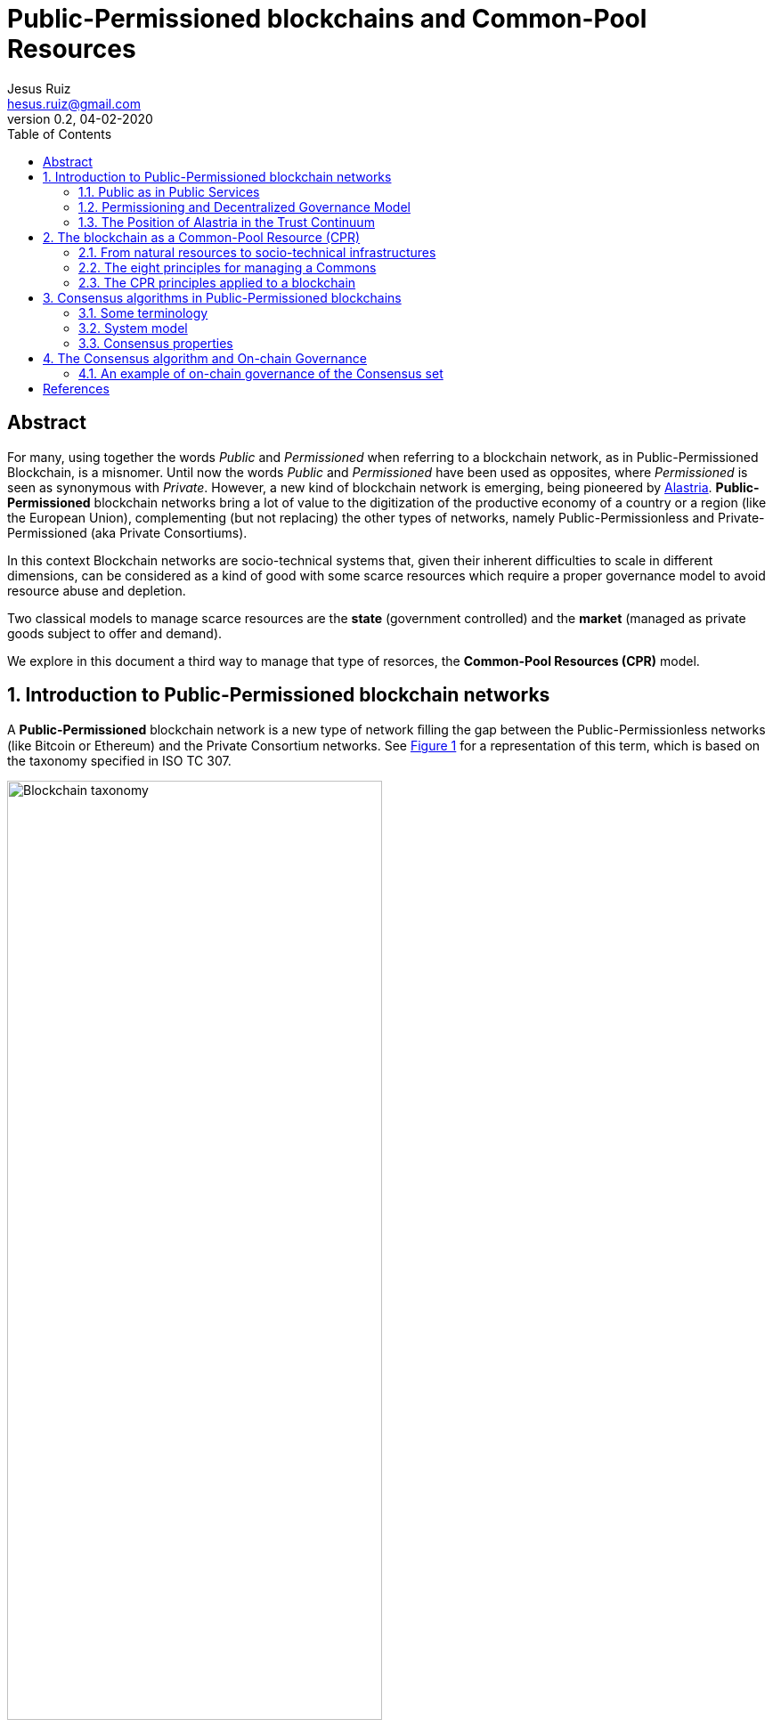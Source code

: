 = Public-Permissioned blockchains and Common-Pool Resources
:title-separator: ;
:author: Jesus Ruiz
:email: hesus.ruiz@gmail.com
:revnumber: 0.2 
:revdate: 04-02-2020
:reproducible:
:icons: font
:tip-caption: :bulb:
:note-caption: :information_source:
:important-caption: :heavy_exclamation_mark:
:caution-caption: :fire:
:warning-caption: :warning:
:sectnums:
:pdf-theme: jesus-theme.yml
:xrefstyle: short
:stem:
:toc:

ifdef::backend-pdf[]
{author} - {email} - Version {revnumber}, {revdate}
endif::backend-pdf[]

:numbered!:
[abstract]
== Abstract

For many, using together the words _Public_ and _Permissioned_ when referring to a blockchain network, as in Public-Permissioned Blockchain, is a misnomer.
Until now the words _Public_ and _Permissioned_ have been used as opposites, where _Permissioned_ is seen as synonymous with _Private_.
However, a new kind of blockchain network is emerging, being pioneered by https://alastria.io/[Alastria].
*Public-Permissioned* blockchain networks bring a lot of value to the digitization of the productive economy of a country or a region (like the European Union), complementing (but not replacing) the other types of networks, namely Public-Permissionless and Private-Permissioned (aka Private Consortiums).

In this context Blockchain networks are socio-technical systems that, given their inherent difficulties to scale in different dimensions, can be considered as a kind of good with some scarce resources which require a proper governance model to avoid resource abuse and depletion.

Two classical models to manage scarce resources are the *state* (government controlled) and the *market* (managed as private goods subject to offer and demand).

We explore in this document a third way to manage that type of resorces, the *Common-Pool Resources (CPR)* model.

:numbered:

== Introduction to Public-Permissioned blockchain networks

A *Public-Permissioned* blockchain network is a new type of network ﬁlling the gap between the Public-Permissionless networks (like Bitcoin or Ethereum) and the Private Consortium networks.
See <<img-taxonomy>> for a representation of this term, which is based on the taxonomy specified in ISO TC 307.

[#img-taxonomy]
.Blockchain taxonomy
image::BlockchainTaxonomy.jpg[Blockchain taxonomy, width=70%, align="left", scaledwidth=70%]

A Public-Permissioned blockchain network *combines the permissioning from private consortiums with a decentralized governance model*, trying to achieve the best properties of both models.
This is done in order to obtain features required for the implementation of many important use cases that can not ﬁt in any of the other two models.

It is important to understand that the above taxonomy does not apply to software (eg. Geth, Besu, Fabric, Corda, etc.) but to an actual operating network implemented with that software, and more specifically to its governance model.
The taxonomy is very simple and so it can not include many nuances affecting different aspects related to the same concepts in different real-world implementations.
However, this simplicity is very useful to discuss the main properties of the model, at least compared to Public-Permissionless and Consortium networks.

The main aspects considered in the taxonomy are *permissioning* and *governance model*.

Permissioning::
    The permissioning feature allows us to bring some benefits from the Consortium arena:

    * *Technical benefits*: we can use consensus algorithms better fitted for permissioned blockchains and which provide better performance.
    * *Compliance benefits*: participating nodes have well known real-world identities, facilitating compliance with regulations like GDPR or AML.
    * *Operational benefits*: easier to manage and implement crisis management.
    * *Economic benefits*: the network does not require a cryptocurrency embedded in the consensus algorithm in order to incentivize miners.
    This makes the operation of the network very similar to the operation of any other infrastructure.
    The transaction costs for the participants can be made strictly proportional to the cost of operating the infrastructure, so they are very stable and do not depend on speculation in the market of an embedded cryptocurrency.

Decentralized governance model::
    On the other hand, having a *decentralized and transparent governance model* is critical for improving the level of trust and confidence in the network, especially for external users that do not participate directly (e.g. citizens and businesses who do not run a node), but instead access services indirectly via some other entity.

The concept of combining permissioning with a decentralized governance model is is represented in <<img-bestofboth>>.

[#img-bestofboth]
.Best of both worlds
image::BestOfBoth.jpg[Best of both worlds, width=70%, align="left", scaledwidth=70%]

=== Public as in Public Services

The word *Public* has in this context a different meaning than the one used (improperly) until now.

A Public-Permissioned network is public in much the same way as most essential public services of a country like public health, public education or public roads.
Using the analogy of those public services, we could say that those services are *permissioned* in the sense that citizens must identify themselves.
However, there are no artificial barriers of entry in order to access public health or public education.
In the case of public roads, the criteria are more stringent but, in any case, they are objective and transparent: any car using the public roads has to display very clearly the license plate, which is sort of the identity of the car.
Furthermore, anyone can drive a car in the public roads, provided she has a valid driver's license.

There are public goods that do not require "permissioning" in order to use them, but when those goods are scarce and subject to depletion if abused, then permissioning is required in order to ensure inclusion, fair access and usage, and sustainability of the resource.

=== Permissioning and Decentralized Governance Model

It can be argued that requiring the network to be permissioned reduces decentralization and increases the level of trust required by participants in the network.

Indeed, permissioning was initially applied in the blockchain space to create Private Consortium blockchain networks, where permissioning is used not only to verify the identities of participants, but also to create barriers of entry to external participants, for example to avoid competitors from entering the Consortium. Additionally, because the number of participants is low and typically from the same sector (eg. banks with banks), same use-case(eg. logistics) and normally highly regulated, the governance model of the Consortium is centralized. This is normally not a problem in those consortiums because the objective normally is to increase efficiency via a "virtual" shared database without requiring that the database be operated by a central entity.

This explains why many people associate permissioning with centralized and non-inclusive governance models in the blockchain arena.

In order to merit the name of Public-Permissioned a special Governance Model is required in order to ensure inclusion, fair access and usage and sustainability of the network, and that it is not controlled by a single entity or a cartel of entities.
More concretely, this blockchain network could be considered as a new type of infrastructure with the following principles <<Navarro2018>>:

. *Non-discriminatory and open access:* Access is non-discriminatory even if it is not free, because pricing is determined using transparent mechanisms, typically cost-oriented.
Access is open because everybody has the right to join and use the infrastructure according to the access rules.

. *Open participation:* Everybody has the right to join the community to participate in the construction, operation, provision and governance of the infrastructure.
The network should be inclusive, open to participation of any entity independent of size or sector of activity.

Such a governance model is critical in providing the required level of trust, or confidence, in the network from all participants.
Running a network that is permissioned and at the same time public (in the sense of inclusive) and sustainable, presents many challenges that have to be addressed explicitly and are specific to this type of network and that do not appear in either Public-Permissionless or Consortium networks.

There are several specific instances of the governance model that can achieve these objectives, but in this document we focus on a specific governance model which arises from considering the blockchain network as a Common-Pool Resource (CPR) <<Ostrom1990>>.

=== The Position of Alastria in the Trust Continuum

Even though in practice Public-Permissionless networks are more centralized than they are normally assumed to be, from a theoretical point of view, Alastria (and in general Public-Permissioned networks) can be positioned in the so-called _Trust Continuum_ as depicted in the following figures:

.A country blockchain network
image::CountryBlockchain.jpg[A country blockchain network, width=70%, align="left", scaledwidth=70%]

.One Size Does Not Fit All
image::DifferentProblems.jpg[One Size Does Not Fit All, width=70%, align="left", scaledwidth=70%]


== The blockchain as a Common-Pool Resource (CPR)

As exemplified in the Blockchain trilemma <<Buterin2014>>, blockchain networks can be considered as a technical resource that can not be scaled easily.
If we consider for example the throughput (number of transactions per unit of time that the network can process globally for all users), we can see that with a given blockchain technology this resource does not scale easily.
This is in contrast with other infrastructures like the Internet connectivity, where the bandwidth can be scaled by adding communication lines in parallel.
Or in traditional applications, adding more machines or bigger ones can scale the number of transactions per second.

In this sense, a Public-Permissioned blockchain network can be considered as a communal resource like the ones described by Elinor Ostrom, Nobel Prize in Economics 2009 <<Ostrom1990>>, where the resource to be managed is the *transactional capability* of the network, making sure at the same time that the network is *safe* and *always available*.
Ostrom’s studies focused on how communities manage to successfully govern communal resources by revisiting Hardin’s influential article on “The tragedy of the commons” <<Hardin1968>>.

This governance model is different from the two standard ways of managing private goods or public goods and is the most efficient for goods that have the property of subtractability, like private goods, but they share the difficulty of exclusion with public goods.
This concept is represented in <<img-commonpool>>.

[#img-commonpool]
.Common-Pool Resources
image::CommonPoolResources.jpg[Common-Pool Resources, width=70%, align="left", scaledwidth=70%]

=== From natural resources to socio-technical infrastructures

Until now, the CPR model has been applied almost exclusively to natural resources as fisheries, forests or irrigation systems.
And in most cases, there are fundamental limitations in the size or scale of those resources in order to be able to apply effectively the CPR model (essentially, having to do with the required flow of information and trust. TODO: cite some references).
These limitations in geographic distribution of resources appear also when applied to _clasical_ technical infrastructures (that is, non-blockchain ones), because the required level of trust among participants that is required for the successful implementation of the CPR model and rules. TODO: elaborate on this and cite.
However, a unique property of a blockchain network with respect to all other Common-Pool Resources (natural resources or classical technical infrastructures) is the ability to encode some governance rules using the programmable nature of the blockchain, making the enforcement of the rules not only transparent but also automatic and immutable (actually, immutable without the consensus of the community). This is what we call *“on-chain governance”*.

The literature has a small number of documents describing governance models and their automated implementation based on the blockchain <<DavidsonEtAl2016>>, but in general they are at the application (dApp) level, and they *assume the existence* of a blockchain network with the appropriate characteristics <<RozasEtAl2018>>.
We are instead interested on the governance model required for the management and operation of a blockchain network infrastructure which is Public-Permissioned as described above.
That is, we focus on *governance of* the blockchain instead of *governance based on* the blockchain.
And specifically, on the on-chain governance of the blockchain network infrastructure, in contrast to the off-chain governance processes even though we have to consider the whole governance process in order to derive the properties of the blockchain infrastructure.


=== The eight principles for managing a Commons

Before entering into the specifics of blockchain, let’s summarize the eight principles for efficiently managing Common-Pool Resources, as described in <<Ostrom1990>>:

[width="100%",cols="7%,40%,53%",options="header",]
|===
| |Principle |Description

|*1.a* 
|*User boundaries* 
|Clear boundaries between legitimate users and
nonusers must be clearly defined.

|*1.b* 
|*Resource boundaries* 
|Clear boundaries are present that define
a resource system and separate it from the larger biophysical
environment.

|*2.a* 
|*Congruence with local conditions* 
|Appropriation and provision
rules are congruent with local social and environmental conditions.

|*2.b* 
|*Appropriation and provision* 
|The benefits obtained by users
from a common-pool resource (CPR), as determined by appropriation rules,
are proportional to the amount of inputs required in the form of labor,
material, or money, as determined by provision rules.

|*3* 
|*Collective-choice arrangements* 
|Most individuals affected by the
operational rules can participate in modifying the operational rules.

|*4.a* 
|*Monitoring users* 
|Monitors who are accountable to the users
monitor the appropriation and provision levels of the users.

|*4.b* 
|*Monitoring the resource* 
|Monitors who are accountable to the
users monitor the condition of the resource.

|*5* 
|*Graduated sanctions* 
|Appropriators who violate operational rules
are likely to be assessed graduated sanctions (depending on the
seriousness and the context of the offense) by other appropriators, by
officials accountable to the appropriators, or by both.

|*6* 
|*Conflict-resolution mechanisms* 
|Appropriators and their
officials have rapid access to low-cost local arenas to resolve
conflicts among appropriators or between appropriators and officials.

|*7* 
|*Minimal recognition of rights to organize* 
|The rights of
appropriators to devise their own institutions are not challenged by
external governmental authorities.

|*8* 
|*Nested enterprises* 
|Appropriation, provision, monitoring,
enforcement, conflict resolution, and governance activities are
organized in multiple layers of nested enterprises.

|===

=== The CPR principles applied to a blockchain

When applying Ostrom’s CPR principles to a Public-Permissioned blockchain network, we see that there is a potential to automate the execution and enforcement of some of the principles in a way that would be impossible for any other type of CPR, like natural resources. A summary can be found in the following table, and we elaborate further in the following sections.


[width="100%",cols="8%,33%,59%",options="header",]
|===
| |Principle |Description

|*1.a* 
|*User boundaries* 
|Self-Sovereign Identities (associated to
legal identities) both for natural and juridical persons.

|*1.b* 
|*Resource boundaries* 
|Decentralized permissioning of nodes via
Smart Contracts connected to Trusted Third Parties (TTPs) and other
official Registries and Regulatory bodies in the country (eg. the
Spanish Business Registry for normal businesses, or the Ministry of
Education for Universities).

|*4.a* 
|*Monitoring users* 
|Using Gas to control resource usage by
accounts (self-monitoring).Need transaction origin traceability (enode
that injected tx)

|*4.b* 
|*Monitoring the resource* 
|Monitor the Consensus execution (eg.
report detectable Crash and Byzantine behavior) in a transparent way

|*5* 
|*Graduated sanctions* 
|Automated proactive and reactive management
of the Consensus set via Smart Contracts complemented with off-chain
sanctioning.

|*6* 
|*Conflict-resolution mechanisms* 
|At the lowest level of the
operation of the network, the same mechanisms used for monitoring and
graduated sanctions are used for automated arbitration of conflicts
arising among members (eg. non-compliance to the Service Level
Objectives defined in the operational policies of the network).

|===

== Consensus algorithms in Public-Permissioned blockchains

A blockchain is an append-only, sequential, linked, data structure replicated over a peer-to-peer network, where transactions are stored and grouped to form new blocks. Participants of the network (peers) achieve distributed consensus on the validity of and the ordering of transactions.

Consensus is a set of rules and procedures that allow a blockchain system to maintain and update the distributed ledger and to ensure the trustworthiness of the records in the ledger. This trustworthiness – often referred to as safety – is the systems' reliability, authenticity, and accuracy. Consensus mechanisms are implementations by which consensus is achieved in blockchain systems. There are many alternative consensus mechanisms in use in different blockchain systems. Examples of consensus mechanisms include Proof-of-Work, Proof-of-Stake, Delegated Proof-of-Stake, Paxos, Practical Byzantine Fault Tolerance, Proof-of-Authority, Proof-of-Burn, Proof-of-Capacity, and Proof-of-Ownership.

For a Public-Permissioned network, the permissioning of nodes allows for the usage of consensus algorithms other than PoW or PoS, taking advantage of the well-known identities of the nodes executing the consensus algorithm.

As mentioned above, the consensus algorithm is a very important component of a blockchain network, affecting many aspects of the system like *scalability*, *sustainability* and even the *governance* of the technical platform:

* The *efficiency* and transaction throughput that can be achieved are much greater than those obtained in public anonymous networks.

* For some consensus algorithms *transaction finality* is deterministic which is a requirement for facilitating many legal transactions in the real-world productive economy.

* The proper governance of the nodes participating in the consensus algorithm can have a critical influence in improving the level of *trust and confidence* in the network.

In the research literature there are several surveys and detailed analyses of the different types of consensus algorithms for blockchain networks and their properties. See for example <<CachinVukolic2017>>, <<NguyenKim2018>> or even for specialized fields like IoT <<MackenzieEtAl2018>>.

In this document we will focus only on the properties of blockchain consensus algorithms which are most suitable for the type of use cases that will be initially implemented in Public-Permissioned networks.

=== Some terminology

In a permissioned transaction ledger, in general only a limited set of nodes participate in the execution of the consensus algorithm. In order to maintain generality and independence from specific blockchain technology, we will use the term _consensus nodes_ to refer to the set of nodes that execute the consensus algorithm. It should be noted that in some implementations the consensus nodes are called _validator nodes_ and in other environments _ordering nodes_.

With this terminology, we can define two main roles of participants in a permissioned blockchain network:

1.	*consensus nodes* are responsible for the execution of the consensus algorithm and
2.	*regular nodes* perform the maintenance of a local copy of the blockchain using the blocks generated from the set of consensus nodes.

In this discussion, in order to determine the position of a transaction within the transaction ledger we use a pair (h, i), where *h* is the height of the block including the transaction, and *i* is the position of the transaction within the block.

=== System model

Any discussion about a consensus algorithm assumes some properties of the network and the threat model to be true.

Network model:: As is very common in related literature, we assume an eventually asynchronous network.

Failure model:: We consider a Byzantine failure mode system, where Byzantine nodes can behave arbitrarily. In contrast, honest nodes never diverge from the protocol definition.

=== Consensus properties

The properties required from the consensus algorithm for Public-Permissioned are the following.

==== Proven in the field, peer-reviewed and its behaviour formally analyzed, especially with respect to resiliency

As Cachin <<Cachin2017>> states:

[quote]
____
Over the recent years countless proposals for new features in distributed ledger systems and completely new blockchain protocols have appeared. Most of them come without formal expression of their trust assumption and security model.

Instead, broad agreement on trust assumptions, security models, formal reasoning methods, and protocol goals is needed. Developers, investors, and users in the industry should look towards the established scientific methodology in cryptography and security with building trustworthy systems, before they entrust financial value to new protocols.
____


In other words, a Public-Permissioned network should take a somewhat conservative approach to consensus algorithm selection, and accept only the most robust systems available which are also compatible with the other project objectives. More important than the maturity of the software implementation is that the underlying consensus algorithm has been peer-reviewed by the scientific community and has been formally proven to work according to specifications.

Software bugs can be detected and fixed, but algorithm bugs can be extremely hard and costly to fix, if not impossible to fix if further theoretical analysis proves that they are not correct. Formal proofs of algorithm correctness is a critical requirement of any consensus algorithm that a Public-Permissioned blockchain network uses.

==== Deterministic (strong transaction finality)

Transaction finality is an indication of whether a translation is considered final once it has been added to the blockchain. Once confirmed, is the guarantee that a past transaction can never be changed.

In blockchain systems, all transactions are considered immutable. This being said, most blockchain systems only give _probabilistic transaction finality_ which states that transactions are not immediately final, but become final eventually.

For example, in PoW temporary forks and chain reorganizations are allowed during normal operation, because more than one miner can solve the cryptographic puzzle at the same time, and generate different blocks at the same time. In this case, we say that the transaction finality is probabilistic and clients will have to wait until several confirmations are submitted and confirmed before they can consider the probability of transactions being reverted is sufficiently low for the application domain being implemented.

There are other consensus algorithms, that are not probabilistic during normal operation (no Byzantine attacker), but because they are still *_longer chain wins_*, an attacker with enough resources can rewrite history. These algorithms are called *Deterministic Longest-Chain Protocols* in <<Shi2018>>. PoA algorithms like Aura (Parity) and Clique (Ethereum) are two notable examples of these "longer chain wins" algorithms. The transaction finality assurances of these algorithms are higher that in PoW, but still they do not have full transaction finality, what we call *strong transaction finality*.

Finally, there are consensus algorithms which are designed from the ground up for strong transaction finality, like IBFT (Quorum, Besu) or BFT-SMaRt (Corda). Formal proof of strong transaction finality in IBFT can be found later in this document.

A Public-Permissioned network requires a consensus protocol with strong transaction finality.

==== Resiliency-optimal

The algorithm used should be _resiliency-optimal_, meaning that the resources required by the algorithm to achieve the stated safety guarantees are equal to the theoretical minimum requirement. In the case of an eventually synchronous network with Byzantine actors this means that the relationship of the total number of consensus nodes n with respect to the maximum tolerated byzantine ones f is (TODO: add reference):

stem:[n = 3*f + 1]

This lower limit has been proven by the scientific community to be the theoretical minimum number of nodes needed to provide Byzantine resilience in eventually asynchronous networks, like the one we are assuming for a Public-Permissioned network.

==== Latency-optimal: efficiency of communication among consensus nodes

There are many factors that can affect the efficiency and performance of a consensus algorithm.
However, one of the most critical factors for a resilient Byzantine consensus, especially on a wide-area network, is the total number of messages exchanged among the consensus nodes in order to achieve agreement.

It is known that deterministic resiliency-optimal Byzantine consensus protocols cannot use less than three communication steps [5], [6]. This means that latency-optimal protocols for BFT consensus that use 3f + 1 nodes to tolerate f Byzantine faults (e.g., PBFT [7]) require at least three communication steps for the consensus (without taking into account the messages required for the client to inject the transaction into the network, the propagation of the transaction across the network and the reception of the reply).
2.2.5. Energy efficient, computationally-optional and sustainable
Taking advantage of the permissioning of nodes and avoiding the excessive computation required for algorithms like PoW. The energy consumption required should be reasonable for the transaction workload that the network supports.
2.2.6. Transparent execution (efficient monitoring by all users)
There should be enough information about real-time consensus algorithm execution which is visible to all participantes in the network. In many implementations, if a consensus node behaves in a Byzantine way, the consensus algorithm continues working keeping the network safe, that is, the consensus algorithm is "masking" the bad behaviour. In EBSI, however, it is not enough to mask the error (or byzantine behaviour) but instead it should be reported in a way that all network participants can be aware of that specific node bad behaviour.  
2.2.7. Enable accountability (responsibility) of consensus nodes
Requires unforgeable digital signatures of messages and seals during the process of consensus. Any action performed by the consensus nodes can not be denied if an ex-post analysis is performed. Auditability of the consensus algorithm execution is a required property for proper accountability of execution by each consensus node.
In other to maximise throughput, many proposed BFT consensus implementations eliminate digital signing of messages exchanged across consensus nodes. Even though many still use different techniques for message authentication, they may prove extremely difficult to be audited ex-post. We believe that digital signatures where the public keys of each consensus node is well-known by the participants is the most simple and robust method to provide audibility and accountability for the proper behaviour of consensus nodes.
2.2.8. Fair
The second guiding principle in the document “Summary of work on the EBSI Vision” is Decentralised, in the sense that each member should be able to run its own node or set of nodes. It is also understood that the members can participate if they wish in the execution of the consensus algorithm by operating a consensus node.
With PoW, the probability of a node to have the opportunity to create a block (and so decide the transactions included in it) depends on the total computational power that a given entity has (the so-called hashing power). In addition, PoW opens the possibility of several nodes collaborating and joining forces to achieve enough computational power to have a higher probability of creating blocks (mining pools). This is clearly not "fair" because the mechanism favours those with more power.
As far as possible, the consensus algorithm should allow that anybody can participate in consensus, subject to some fair and transparent rules, and not only the most powerful.











== The Consensus algorithm and On-chain Governance

The consensus algorithm is one of the most important components of a blockchain network, affecting many aspects of the system like scalability, sustainability and even to the governance of the technical platform.
In addition, governance of the consensus set is critical to the level of trust that this network has for the rest of the participants (the so-called ``regular nodes'').

The current Alastria network, Red T, uses _Istanbul Byzantine Fault Tolerance_ (IBFT) as consensus algorithm, which belongs to a family of PBFT consensus algorithms sharing many of the properties heavily discussed and formally proven during the last decades <<CastroLiskov1999>>, and its properties are very well known.

When applied to the blockchain, the PBFT variants comply with the *Robustness property* <<Saltini2019>> when the maximum number of Byzantine validator nodes *t* follows the well-known relationship with *n*, the total number of validator nodes: 

*n = 3t + 1*.

However, standard implementations of PBFT and in particular IBFT, tend to focus on masking failures.
That is, they make failures transparent to the users, but they do not manage those failures in a way that proactive or reactive measures can be taken to ensure the long-term health of the network.

This is the reason why Alastria is implementing a set of tools surrounding the base IBFT consensus algorithm, which together with complementary off-chain governance processes allow the realization of the the principles of the governance of the blockchain as a Common-Pool Resource.

=== An example of on-chain governance of the Consensus set

The subject is too complex to be thoroughly treated in a reduced space, but the following figure describes a summary of an example of on-chain governance of the blockchain network.

.On-chain governance of Consensus set
image::OnChainConsensus.jpg[On-chain governance of Consensus set,scaledwidth=100.0%]

The following aspects can be observed:

* This could be considered a generalization of the proactive recovery mechanism described in <<CastroLiskov2002>>

* The consensus nodes in the Active state (that is, executing the base IBFT algorithm) are being monitored, as per principle 4.b of the CPR governance principles

* The events signaling different types of faults are used for the reactive governance of the nodes.
Even though it is not shown in the figure, in addition to the automated reaction, the events are reported in a way that any participant in the blockchain network (not just the consensus nodes).
This is required to implement the high levels of transparency and collaborative monitoring that are required for the effective management of CPR resources.

* Depending on the severity of the fault detected (crash or byzantine), the system reacts automatically applying a graduated set of sanctions, as per the principle 5 of CPR governance.



For example, when the fault is byzantine, the consensus node affected is put in quarantine, effectively stopping the node from participating in the consensus execution.
If the owner is willing to continue participating, a manual process (off-chain governance) is required, with sufficient explanation and justification to the other members in order to be accepted again.

:numbered!:

[bibliography]
== References

* [[[Navarro2018, Navarro2018]]] L. Navarro. _Network infrastructures: The commons model for local participation, governance and sustainability_. 2018

* [[[Ostrom1990, Ostrom1990]]] E. Ostrom. _Governing the Commons: The Evolution of Institutions for Collective Action_. 1990

* [[[Buterin2014, Buterin2014]]] V. Buterin. _On sharding blockchains_. 2014

* [[[Hardin1968, Hardin1968]]] G. Hardin. _The Tragedy of the Commons_. 1968

* [[[DavidsonEtAl2016, DavidsonEtAl2016]]] S. Davidson, P. De Filippi etAl. _Disrupting Governance: The New Institutional Economics of Distributed Ledger Technology_. 2016

* [[[RozasEtAl2018, RozasEtAl2018]]] D. Rozas, A. Tenorio-Fornés etAl. _When Ostrom Meets Blockchain: Exploring the Potentials of Blockchain for Commons Governance_. 2018

* [[[CachinVukolic2017, CachinVukolic2017]]] C. Cachin and M. Vukolić. _Blockchain Consensus Protocols in the Wild_. 2017

* [[[NguyenKim2018, NguyenKim2018]]] G. Nguyen and K. Kim. _A Survey about Consensus Algorithms Used in Blockchain_. 2018

* [[[MackenzieEtAl2018, MackenzieEtAl2018]]] B. Mackenzie, X. Bellekens etAl. _An Assessment of Blockchain Consensus Protocols for the Internet of Things_. 2018

* [[[Cachin2017, Cachin2017]]] C. Cachin. _Blockchains and Consensus Protocols: Snake Oil Warning_. 2017

* [[[Shi2018, Shi2018]]] E. Shi. _Analysis of Deterministic Longest-Chain Protocols_. 2018

* [[[CastroLiskov1999, CastroLiskov1999]]] M. Castro and B. Liskov. _Practical Byzantine Fault tolerance_. 1999

* [[[Saltini2019, Saltini2019]]] R. Saltini. _Correctness Analysis of IBFT_. 2019

* [[[CastroLiskov2002, CastroLiskov2002]]] M. Castro and B. Liskov. _Practical Byzantine Fault Tolerance and Proactive Recovery_. 2002

